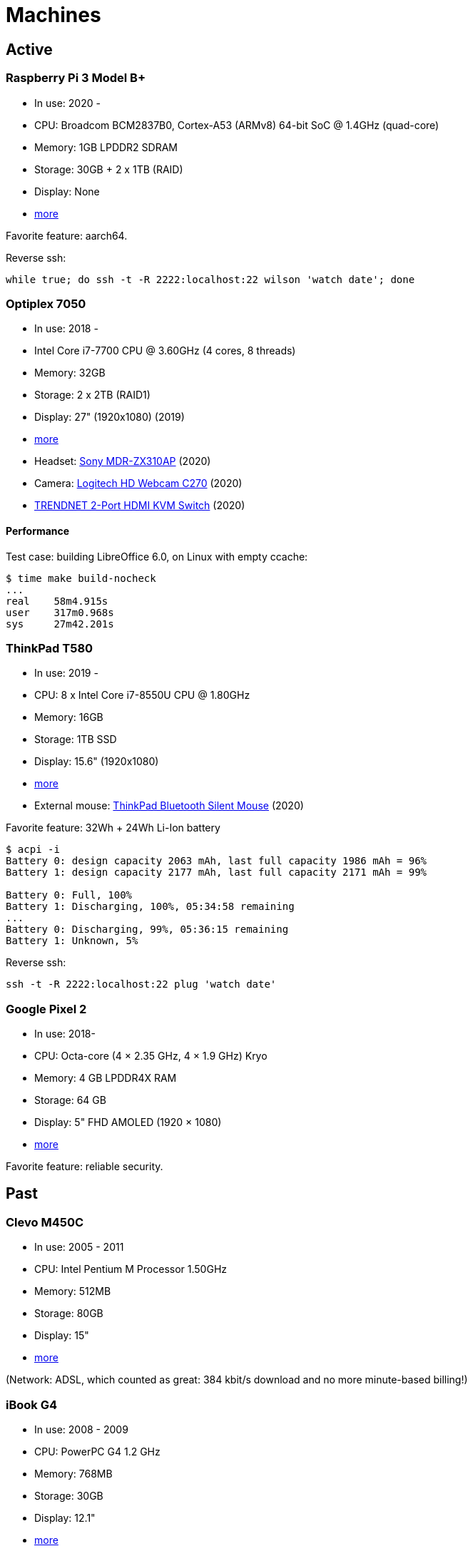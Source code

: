 = Machines

== Active

=== Raspberry Pi 3 Model B+

- In use: 2020 -
- CPU: Broadcom BCM2837B0, Cortex-A53 (ARMv8) 64-bit SoC @ 1.4GHz (quad-core)
- Memory: 1GB LPDDR2 SDRAM
- Storage: 30GB + 2 x 1TB (RAID)
- Display: None
- https://www.raspberrypi.org/products/raspberry-pi-3-model-b-plus/[more]

Favorite feature: aarch64.

Reverse ssh:

----
while true; do ssh -t -R 2222:localhost:22 wilson 'watch date'; done
----

=== Optiplex 7050

- In use: 2018 -
- Intel Core i7-7700 CPU @ 3.60GHz (4 cores, 8 threads)
- Memory: 32GB
- Storage: 2 x 2TB (RAID1)
- Display: 27" (1920x1080) (2019)
- http://www.dell.com/en-us/work/shop/desktop-and-all-in-one-pcs/optiplex-7050-tower-small-form-factor/spd/optiplex-7050-desktop[more]
- Headset: https://www.sony.com/electronics/headband-headphones/mdr-zx310-zx310ap[Sony MDR-ZX310AP]
  (2020)
- Camera: https://www.logitech.com/en-us/products/webcams/c270-hd-webcam.960-000694.html[Logitech HD Webcam C270] (2020)
- https://www.trendnet.com/products/KVM-2-Port-switch/TK-215i[TRENDNET 2-Port HDMI KVM Switch]
  (2020)

==== Performance

Test case: building LibreOffice 6.0, on Linux with empty ccache:

----
$ time make build-nocheck
...
real    58m4.915s
user    317m0.968s
sys     27m42.201s
----

=== ThinkPad T580

- In use: 2019 -
- CPU: 8 x Intel Core i7-8550U CPU @ 1.80GHz
- Memory: 16GB
- Storage: 1TB SSD
- Display: 15.6" (1920x1080)
- https://www.lenovo.com/us/en/laptops/thinkpad/thinkpad-t-series/T580/p/22TP2TT5800[more]
- External mouse:
  https://www.lenovo.com/us/en/accessories-and-monitors/keyboards-and-mice/mice/MICE-BO-ThinkPad-BT-Silent-Mouse/p/4Y50X88822[ThinkPad
  Bluetooth Silent Mouse] (2020)

Favorite feature: 32Wh + 24Wh Li-Ion battery

----
$ acpi -i
Battery 0: design capacity 2063 mAh, last full capacity 1986 mAh = 96%
Battery 1: design capacity 2177 mAh, last full capacity 2171 mAh = 99%

Battery 0: Full, 100%
Battery 1: Discharging, 100%, 05:34:58 remaining
...
Battery 0: Discharging, 99%, 05:36:15 remaining
Battery 1: Unknown, 5%
----

Reverse ssh:

----
ssh -t -R 2222:localhost:22 plug 'watch date'
----

=== Google Pixel 2

- In use: 2018-
- CPU: Octa-core (4 × 2.35 GHz, 4 × 1.9 GHz) Kryo
- Memory: 4 GB LPDDR4X RAM
- Storage: 64 GB
- Display: 5" FHD AMOLED (1920 × 1080)
- https://store.google.com/product/pixel_2[more]

Favorite feature: reliable security.

== Past

=== Clevo M450C

- In use: 2005 - 2011
- CPU: Intel Pentium M Processor 1.50GHz
- Memory: 512MB
- Storage: 80GB
- Display: 15"
- http://web.archive.org/web/20070824215842/http://www.clevo.com.tw/products/M450C.asp[more]

(Network: ADSL, which counted as great: 384 kbit/s download and no more
minute-based billing!)

=== iBook G4

- In use: 2008 - 2009
- CPU: PowerPC G4 1.2 GHz
- Memory: 768MB
- Storage: 30GB
- Display: 12.1"
- http://support.apple.com/kb/sp68[more]

=== Ideapad S12

- In use: 2010 - 2012
- CPU: VIA Nano 1.30GHz
- Memory: 3GB
- Storage: 160GB
- Display: 12.1"
- http://shop.lenovo.com/us/notebooks/ideapad/s-series/s12[more]

=== ThinkPad T520

- In use: 2011 - 2018
- CPU: 4 x Intel Core i7-2630QM @ 2.00GHz
- Memory: 8GB
- Storage: 500GB
- Display: 15.6" (1920x1080)
- http://shop.lenovo.com/us/en/laptops/thinkpad/t-series/t520/[more]

=== GuruPlug

- In use: 2011 - 2015
- CPU: ARM 1.2 GHz
- Memory: 512MB
- Storage: 2 x 512GB (RAID)
- Display: None
- https://www.globalscaletechnologies.com/t-guruplugdetails.aspx[more]

=== Samsung I9195

- In use: 2014-2018
- CPU: 2 x 1.7GHz Krait 300
- Memory: 1.5GB
- Storage: 8GB
- Display: 4.3" (540x960)
- http://www.samsung.com/uk/support/model/GT-I9195ZKABTU[S4 mini more info]

Favorite features:

- features coming in due to a 2011 -> 2014 upgrade:

  * fast SD card reading
  * fine battery
  * enough RAM so that apps are not instantly killed after switching back to
    the home screen
  * http://android.stackexchange.com/questions/40288/filtering-notifications[filtering
    notifications] (new in AOSP 4.1)
  * no more separate small partition for app data, constantly running out of
    space
  * panorama is nice, works well with
    https://github.com/chrigu-ebert/panorama360[jquery.panorama360]

- HW:

  * LED flash

=== ThinkPad T540p

- In use: 2014 - 2019
- CPU: 8 x Intel Core i7-4700MQ @ 2.40GHz
- Memory: 16GB
- Storage: 512GB SSD
- Display: 15.6" (1920x1080)
- http://shop.lenovo.com/us/en/laptops/thinkpad/t-series/t540p/[more]

==== Mouse ticks

Welcome to the world of multitouch: clicking with two fingers on the touchpad
is right click, clicking with 3 ones is middle click.
http://thinkwiki.org/wiki/Buttonless_Touchpad[No physical buttons.]

==== Keyboard tricks

http://forums.lenovo.com/t5/T400-T500-and-newer-T-series/T540p-Keyboard-Backlight-and-fn-Buttons/td-p/1352259[Fn
+ space] allows you to change a tri-state keyboard backlight:

- no light (default)
- moderate light
- full light

=== CuBox

- In use: 2015 - 2020
- CPU: 2 x ARM Cortex A9 @ 1.2GHz
- Memory: 1GB
- Storage: 2 x 512GB (RAID)
- Display: None
- https://www.solid-run.com/product/cubox-i2ex-2/[more]

== Other active machines I admin

=== Lenovo ThinkPad E570

- In use: 2018 -
- CPU: 4 x Intel Core i7-7500U CPU @ 2.70GHz
- Memory: 8GB
- Storage: 256GB SSD
- Display: 15.6" (1920x1080)
- https://www.lenovo.com/us/en/laptops/thinkpad/thinkpad-e-series/Thinkpad-E570/p/22TP2TEE570[more]

=== Mac mini (2018)

- In use: 2018 -
- CPU: 3.6GHz Quad-Core Intel Core i3
- Memory: 8GB
- Storage: 120GB
- Display: None

=== Cat S42

- In use: 2021-
- CPU: Quad-core 1.8 GHz Cortex-A53
- Memory: 3GB RAM
- Storage: 32 GB
- Display: 5.5" (720 x 1440)
- https://www.catphones.com/en-gb/cat-s42-smartphone/[more]
